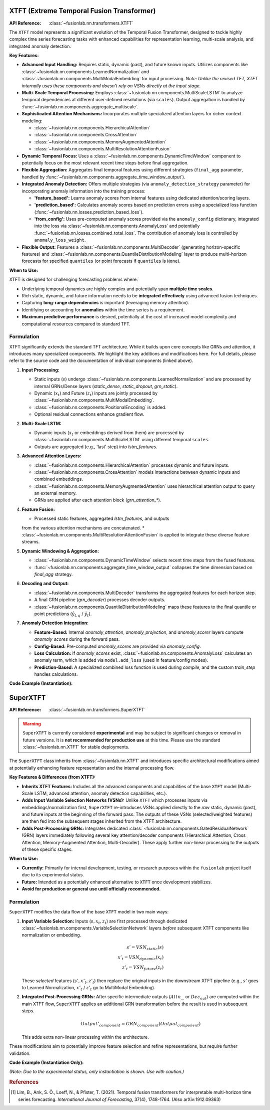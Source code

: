 



.. _xtft_model:

XTFT (Extreme Temporal Fusion Transformer)
--------------------------------------------
:API Reference: :class:`~fusionlab.nn.transformers.XTFT`

The ``XTFT`` model represents a significant evolution of the Temporal
Fusion Transformer, designed to tackle highly complex time series
forecasting tasks with enhanced capabilities for representation
learning, multi-scale analysis, and integrated anomaly detection.

**Key Features:**

* **Advanced Input Handling:** Requires static, dynamic (past), and
  future known inputs. Utilizes components like
  :class:`~fusionlab.nn.components.LearnedNormalization` and
  :class:`~fusionlab.nn.components.MultiModalEmbedding` for input
  processing. *Note: Unlike the revised TFT, XTFT internally uses
  these components and doesn't rely on VSNs directly at the input stage.*
* **Multi-Scale Temporal Processing:** Employs
  :class:`~fusionlab.nn.components.MultiScaleLSTM` to analyze temporal
  dependencies at different user-defined resolutions (via ``scales``).
  Output aggregation is handled by
  :func:`~fusionlab.nn.components.aggregate_multiscale`.
* **Sophisticated Attention Mechanisms:** Incorporates multiple
  specialized attention layers for richer context modeling:
  
  * :class:`~fusionlab.nn.components.HierarchicalAttention`
  * :class:`~fusionlab.nn.components.CrossAttention`
  * :class:`~fusionlab.nn.components.MemoryAugmentedAttention`
  * :class:`~fusionlab.nn.components.MultiResolutionAttentionFusion`
    
* **Dynamic Temporal Focus:** Uses a
  :class:`~fusionlab.nn.components.DynamicTimeWindow` component to potentially
  focus on the most relevant recent time steps before final aggregation.
* **Flexible Aggregation:** Aggregates final temporal features using
  different strategies (``final_agg`` parameter, handled by
  :func:`~fusionlab.nn.components.aggregate_time_window_output`).
* **Integrated Anomaly Detection:** Offers multiple strategies
  (via ``anomaly_detection_strategy`` parameter) for incorporating
  anomaly information into the training process:
  
  * **'feature_based':** Learns anomaly scores from internal features
    using dedicated attention/scoring layers.
  * **'prediction_based':** Calculates anomaly scores based on
    prediction errors using a specialized loss function
    (:func:`~fusionlab.nn.losses.prediction_based_loss`).
  * **'from_config':** Uses pre-computed anomaly scores provided via
    the ``anomaly_config`` dictionary, integrated into the loss via
    :class:`~fusionlab.nn.components.AnomalyLoss` and potentially
    :func:`~fusionlab.nn.losses.combined_total_loss`.
    The contribution of anomaly loss is controlled by ``anomaly_loss_weight``.
* **Flexible Output:** Features a :class:`~fusionlab.nn.components.MultiDecoder`
  (generating horizon-specific features) and
  :class:`~fusionlab.nn.components.QuantileDistributionModeling` layer
  to produce multi-horizon forecasts for specified ``quantiles``
  (or point forecasts if ``quantiles`` is ``None``).

**When to Use:**

XTFT is designed for challenging forecasting problems where:

* Underlying temporal dynamics are highly complex and potentially
  span **multiple time scales**.
* Rich static, dynamic, and future information needs to be
  **integrated effectively** using advanced fusion techniques.
* Capturing **long-range dependencies** is important (leveraging memory
  attention).
* Identifying or accounting for **anomalies** within the time series is
  a requirement.
* **Maximum predictive performance** is desired, potentially at the cost
  of increased model complexity and computational resources compared
  to standard TFT.

Formulation
~~~~~~~~~~~~~~

XTFT significantly extends the standard TFT architecture. While it
builds upon core concepts like GRNs and attention, it introduces
many specialized components. We highlight the key additions and
modifications here. For full details, please refer to the source code
and the documentation of individual components (linked above).

1.  **Input Processing:**

    * Static inputs (:math:`s`) undergo :class:`~fusionlab.nn.components.LearnedNormalization` 
      and are processed by internal GRNs/Dense layers (`static_dense`,
      `static_dropout`, `grn_static`).
    * Dynamic (:math:`x_t`) and Future (:math:`z_t`) inputs are jointly
      processed by :class:`~fusionlab.nn.components.MultiModalEmbedding`.
    * :class:`~fusionlab.nn.components.PositionalEncoding` is added.
    * Optional residual connections enhance gradient flow.

2.  **Multi-Scale LSTM:**

    * Dynamic inputs (:math:`x_t` or embeddings derived from them) are
      processed by :class:`~fusionlab.nn.components.MultiScaleLSTM` using
      different temporal ``scales``.
    * Outputs are aggregated (e.g., 'last' step) into `lstm_features`.

3.  **Advanced Attention Layers:**

    * :class:`~fusionlab.nn.components.HierarchicalAttention` processes dynamic and future inputs.
    * :class:`~fusionlab.nn.components.CrossAttention` models interactions between dynamic inputs and combined embeddings.
    * :class:`~fusionlab.nn.components.MemoryAugmentedAttention` uses
      hierarchical attention output to query an external memory.
    * GRNs are applied after each attention block (`grn_attention_*`).

4.  **Feature Fusion:**

    * Processed static features, aggregated `lstm_features`, and outputs
    from the various attention mechanisms are concatenated.
    * :class:`~fusionlab.nn.components.MultiResolutionAttentionFusion`
    is applied to integrate these diverse feature streams.

5.  **Dynamic Windowing & Aggregation:**

    * :class:`~fusionlab.nn.components.DynamicTimeWindow` selects recent
      time steps from the fused features.
    * :func:`~fusionlab.nn.components.aggregate_time_window_output`
      collapses the time dimension based on `final_agg` strategy.

6.  **Decoding and Output:**

    * :class:`~fusionlab.nn.components.MultiDecoder` transforms the aggregated features for each horizon step.
    * A final GRN pipeline (`grn_decoder`) processes decoder outputs.
    * :class:`~fusionlab.nn.components.QuantileDistributionModeling` maps
      these features to the final quantile or point predictions
      (:math:`\hat{y}_{t, q}` / :math:`\hat{y}_t`).

7.  **Anomaly Detection Integration:**

    * **Feature-Based:** Internal `anomaly_attention`, `anomaly_projection`,
      and `anomaly_scorer` layers compute `anomaly_scores` during the forward pass.
    * **Config-Based:** Pre-computed `anomaly_scores` are provided via `anomaly_config`.
    * **Loss Calculation:** If `anomaly_scores` exist,
      :class:`~fusionlab.nn.components.AnomalyLoss` calculates an anomaly term,
      which is added via ``model.add_loss`` (used in feature/config modes).
    * **Prediction-Based:** A specialized combined loss function is used
      during `compile`, and the custom `train_step` handles calculations.

**Code Example (Instantiation):**

.. code-block:: python
   :linenos:

   import numpy as np
   # Assuming XTFT is importable
   from fusionlab.nn.transformers import XTFT

   # Example Configuration
   static_dim, dynamic_dim, future_dim = 5, 7, 3
   horizon = 12
   output_dim = 1
   my_quantiles = [0.1, 0.5, 0.9]
   my_scales = [1, 3, 6] # Example scales for MultiScaleLSTM

   # Instantiate XTFT with various parameters
   xtft_model = XTFT(
       static_input_dim=static_dim,
       dynamic_input_dim=dynamic_dim,
       future_input_dim=future_dim,
       forecast_horizon=horizon,
       quantiles=my_quantiles,
       output_dim=output_dim,
       embed_dim=16,
       hidden_units=32,
       attention_units=16,
       lstm_units=32,
       num_heads=4,
       scales=my_scales,
       multi_scale_agg='last', # Aggregation for MultiScaleLSTM
       memory_size=50,
       max_window_size=24, # For DynamicTimeWindow
       final_agg='average', # Aggregation after DynamicTimeWindow
       anomaly_detection_strategy='prediction_based', # Example strategy
       anomaly_loss_weight=0.05,
       dropout_rate=0.1
   )

   # Build the model (e.g., by providing dummy input shapes)
   # Note: Actual shapes depend on data preprocessing
   dummy_batch_size = 4
   dummy_time_steps = 24 # Should match or exceed max_window_size

   # Example shapes (adjust T_future as needed)
   static_shape = (dummy_batch_size, static_dim)
   dynamic_shape = (dummy_batch_size, dummy_time_steps, dynamic_dim)
   future_shape = (dummy_batch_size, dummy_time_steps + horizon, future_dim)

   # Build using dummy shapes (or use model.fit/predict later)
   # xtft_model.build(input_shape=[static_shape, dynamic_shape, future_shape])
   # print("XTFT Model Built (example).")

   xtft_model.summary() # Display model architecture summary (after build)

.. raw:: html

   <hr style="margin-top: 1.5em; margin-bottom: 1.5em;">


.. _superxtft_model:

SuperXTFT
-----------
:API Reference: :class:`~fusionlab.nn.transformers.SuperXTFT`

.. warning::
   ``SuperXTFT`` is currently considered **experimental** and may be
   subject to significant changes or removal in future versions.
   It is **not recommended for production use** at this time. Please
   use the standard :class:`~fusionlab.nn.XTFT` for stable
   deployments.

The ``SuperXTFT`` class inherits from :class:`~fusionlab.nn.XTFT` and
introduces specific architectural modifications aimed at potentially
enhancing feature representation and the internal processing flow.

**Key Features & Differences (from XTFT):**

* **Inherits XTFT Features:** Includes all the advanced components
  and capabilities of the base ``XTFT`` model (Multi-Scale LSTM,
  advanced attention, anomaly detection capabilities, etc.).
* **Adds Input Variable Selection Networks (VSNs):** Unlike ``XTFT``
  which processes inputs via embeddings/normalization first,
  ``SuperXTFT`` re-introduces VSNs applied directly to the *raw*
  static, dynamic (past), and future inputs at the beginning of
  the forward pass. The outputs of these VSNs (selected/weighted
  features) are then fed into the subsequent stages inherited from
  the XTFT architecture.
* **Adds Post-Processing GRNs:** Integrates dedicated
  :class:`~fusionlab.nn.components.GatedResidualNetwork` (GRN)
  layers immediately following several key attention/decoder
  components (Hierarchical Attention, Cross Attention,
  Memory-Augmented Attention, Multi-Decoder). These apply further
  non-linear processing to the outputs of these specific stages.

**When to Use:**

* **Currently:** Primarily for internal development, testing, or
  research purposes within the ``fusionlab`` project itself due to
  its experimental status.
* **Future:** Intended as a potentially enhanced alternative to
  ``XTFT`` once development stabilizes.
* **Avoid for production or general use until officially recommended.**

Formulation
~~~~~~~~~~~~~

``SuperXTFT`` modifies the data flow of the base ``XTFT`` model in
two main ways:

1.  **Input Variable Selection:**
    Inputs (:math:`s, x_t, z_t`) are first processed through dedicated
    :class:`~fusionlab.nn.components.VariableSelectionNetwork` layers
    *before* subsequent XTFT components like normalization or embedding.

    .. math::
       s' = VSN_{static}(s) \\
       x'_t = VSN_{dynamic}(x_t) \\
       z'_t = VSN_{future}(z_t)

    These *selected* features (:math:`s', x'_t, z'_t`) then replace the
    original inputs in the downstream XTFT pipeline (e.g., :math:`s'`
    goes to Learned Normalization, :math:`x'_t` / :math:`z'_t` go to
    MultiModal Embedding).

2.  **Integrated Post-Processing GRNs:**
    After specific intermediate outputs (:math:`Attn_{...}` or
    :math:`Dec_{out}`) are computed within the main XTFT flow,
    ``SuperXTFT`` applies an additional GRN transformation before the
    result is used in subsequent steps.

    .. math::
       Output'_{component} = GRN_{component}(Output_{component})

    This adds extra non-linear processing within the architecture.

These modifications aim to potentially improve feature selection and
refine representations, but require further validation.

**Code Example (Instantiation Only):**

*(Note: Due to the experimental status, only instantiation is shown.
Use with caution.)*

.. code-block:: python
   :linenos:

   import numpy as np
   # Assuming SuperXTFT is importable
   from fusionlab.nn.transformers import SuperXTFT

   # Example Configuration (must provide all required dims)
   static_dim, dynamic_dim, future_dim = 5, 7, 3
   horizon = 12
   output_dim = 1

   # Instantiate SuperXTFT
   # Uses the same parameters as XTFT
   try:
       super_xtft_model = SuperXTFT(
           static_input_dim=static_dim,
           dynamic_input_dim=dynamic_dim,
           future_input_dim=future_dim,
           forecast_horizon=horizon,
           output_dim=output_dim,
           hidden_units=32, # Example other params
           num_heads=4
       )
       print("SuperXTFT model instantiated successfully.")
       # super_xtft_model.summary() # Can view summary after building
   except Exception as e:
       print(f"Error instantiating SuperXTFT: {e}")


.. raw:: html

   <hr style="margin-top: 1.5em; margin-bottom: 1.5em;">


.. rubric:: References

.. [1] Lim, B., Arık, S. Ö., Loeff, N., & Pfister, T. (2021).
   Temporal fusion transformers for interpretable multi-horizon
   time series forecasting. *International Journal of Forecasting*,
   37(4), 1748-1764. (Also arXiv:1912.09363)
